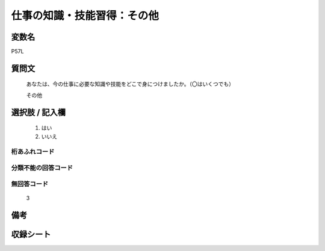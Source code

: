 .. title:: P57L
.. rst-class:: item

====================================================================================================
仕事の知識・技能習得：その他
====================================================================================================

.. rst-class:: varname

変数名
==================

P57L

.. rst-class:: question

質問文
==================


   あなたは、今の仕事に必要な知識や技能をどこで身につけましたか。（〇はいくつでも）


   その他



.. rst-class:: answer

選択肢 / 記入欄
======================

  1. はい
  2. いいえ
  



.. rst-class:: overflow

桁あふれコード
-------------------------------
  


.. rst-class:: not_classified

分類不能の回答コード
-------------------------------------
  


.. rst-class:: not_available

無回答コード
-------------------------------------
  3


.. rst-class:: bikou

備考
==================
 



.. rst-class:: include_sheet

収録シート
=======================================
.. hlist::
   :columns: 3
   
   
   * p1_1
   
   * p5b_1
   
   * p11c_1
   
   * p16d_1
   
   * p21e_1
   
   


.. index:: P57L